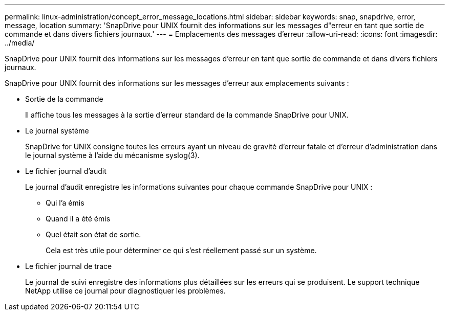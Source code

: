 ---
permalink: linux-administration/concept_error_message_locations.html 
sidebar: sidebar 
keywords: snap, snapdrive, error, message, location 
summary: 'SnapDrive pour UNIX fournit des informations sur les messages d"erreur en tant que sortie de commande et dans divers fichiers journaux.' 
---
= Emplacements des messages d'erreur
:allow-uri-read: 
:icons: font
:imagesdir: ../media/


[role="lead"]
SnapDrive pour UNIX fournit des informations sur les messages d'erreur en tant que sortie de commande et dans divers fichiers journaux.

SnapDrive pour UNIX fournit des informations sur les messages d'erreur aux emplacements suivants :

* Sortie de la commande
+
Il affiche tous les messages à la sortie d'erreur standard de la commande SnapDrive pour UNIX.

* Le journal système
+
SnapDrive for UNIX consigne toutes les erreurs ayant un niveau de gravité d'erreur fatale et d'erreur d'administration dans le journal système à l'aide du mécanisme syslog(3).

* Le fichier journal d'audit
+
Le journal d'audit enregistre les informations suivantes pour chaque commande SnapDrive pour UNIX :

+
** Qui l'a émis
** Quand il a été émis
** Quel était son état de sortie.
+
Cela est très utile pour déterminer ce qui s'est réellement passé sur un système.



* Le fichier journal de trace
+
Le journal de suivi enregistre des informations plus détaillées sur les erreurs qui se produisent. Le support technique NetApp utilise ce journal pour diagnostiquer les problèmes.


